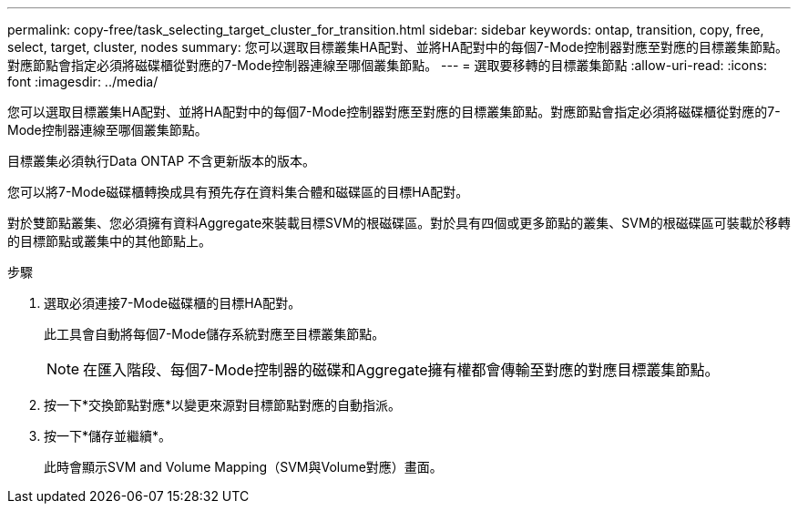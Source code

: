 ---
permalink: copy-free/task_selecting_target_cluster_for_transition.html 
sidebar: sidebar 
keywords: ontap, transition, copy, free, select, target, cluster, nodes 
summary: 您可以選取目標叢集HA配對、並將HA配對中的每個7-Mode控制器對應至對應的目標叢集節點。對應節點會指定必須將磁碟櫃從對應的7-Mode控制器連線至哪個叢集節點。 
---
= 選取要移轉的目標叢集節點
:allow-uri-read: 
:icons: font
:imagesdir: ../media/


[role="lead"]
您可以選取目標叢集HA配對、並將HA配對中的每個7-Mode控制器對應至對應的目標叢集節點。對應節點會指定必須將磁碟櫃從對應的7-Mode控制器連線至哪個叢集節點。

目標叢集必須執行Data ONTAP 不含更新版本的版本。

您可以將7-Mode磁碟櫃轉換成具有預先存在資料集合體和磁碟區的目標HA配對。

對於雙節點叢集、您必須擁有資料Aggregate來裝載目標SVM的根磁碟區。對於具有四個或更多節點的叢集、SVM的根磁碟區可裝載於移轉的目標節點或叢集中的其他節點上。

.步驟
. 選取必須連接7-Mode磁碟櫃的目標HA配對。
+
此工具會自動將每個7-Mode儲存系統對應至目標叢集節點。

+

NOTE: 在匯入階段、每個7-Mode控制器的磁碟和Aggregate擁有權都會傳輸至對應的對應目標叢集節點。

. 按一下*交換節點對應*以變更來源對目標節點對應的自動指派。
. 按一下*儲存並繼續*。
+
此時會顯示SVM and Volume Mapping（SVM與Volume對應）畫面。


